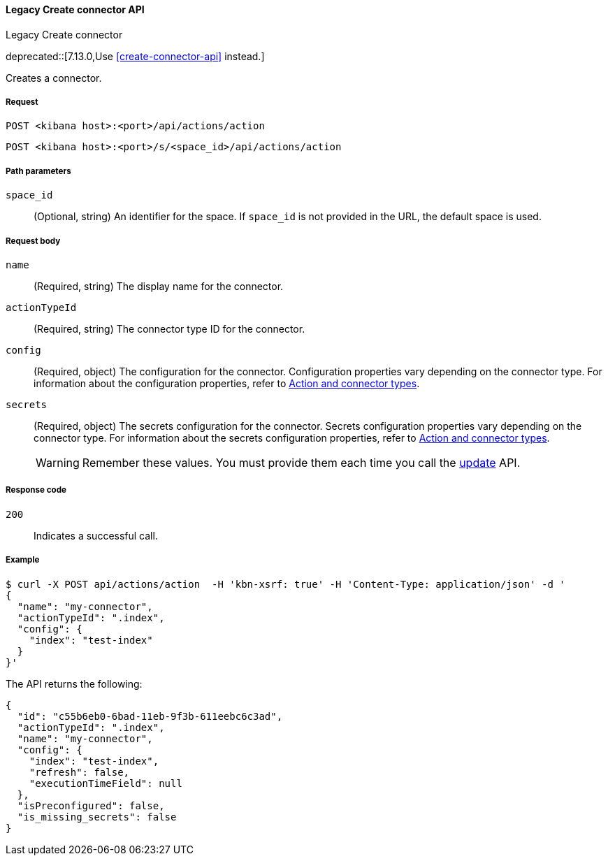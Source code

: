 [[actions-and-connectors-legacy-api-create]]
==== Legacy Create connector API
++++
<titleabbrev>Legacy Create connector</titleabbrev>
++++

deprecated::[7.13.0,Use <<create-connector-api>> instead.]

Creates a connector.

[[actions-and-connectors-legacy-api-create-request]]
===== Request

`POST <kibana host>:<port>/api/actions/action`

`POST <kibana host>:<port>/s/<space_id>/api/actions/action`

[[actions-and-connectors-legacy-api-create-path-params]]
===== Path parameters

`space_id`::
  (Optional, string) An identifier for the space. If `space_id` is not provided in the URL, the default space is used.

[[actions-and-connectors-legacy-api-create-request-body]]
===== Request body

`name`::
  (Required, string) The display name for the connector.

`actionTypeId`::
  (Required, string) The connector type ID for the connector.

`config`::
  (Required, object) The configuration for the connector. Configuration properties vary depending on
  the connector type. For information about the configuration properties, refer to <<action-types,Action and connector types>>.

`secrets`::
  (Required, object) The secrets configuration for the connector. Secrets configuration properties vary
  depending on the connector type. For information about the secrets configuration properties, refer to <<action-types,Action and connector types>>.
+
WARNING: Remember these values. You must provide them each time you call the <<actions-and-connectors-legacy-api-update, update>> API.

[[actions-and-connectors-legacy-api-create-request-codes]]
===== Response code

`200`::
    Indicates a successful call.

[[actions-and-connectors-legacy-api-create-example]]
===== Example

[source,sh]
--------------------------------------------------
$ curl -X POST api/actions/action  -H 'kbn-xsrf: true' -H 'Content-Type: application/json' -d '
{
  "name": "my-connector",
  "actionTypeId": ".index",
  "config": {
    "index": "test-index"
  }
}'
--------------------------------------------------
// KIBANA

The API returns the following:

[source,sh]
--------------------------------------------------
{
  "id": "c55b6eb0-6bad-11eb-9f3b-611eebc6c3ad",
  "actionTypeId": ".index",
  "name": "my-connector",
  "config": {
    "index": "test-index",
    "refresh": false,
    "executionTimeField": null
  },
  "isPreconfigured": false,
  "is_missing_secrets": false
}
--------------------------------------------------
